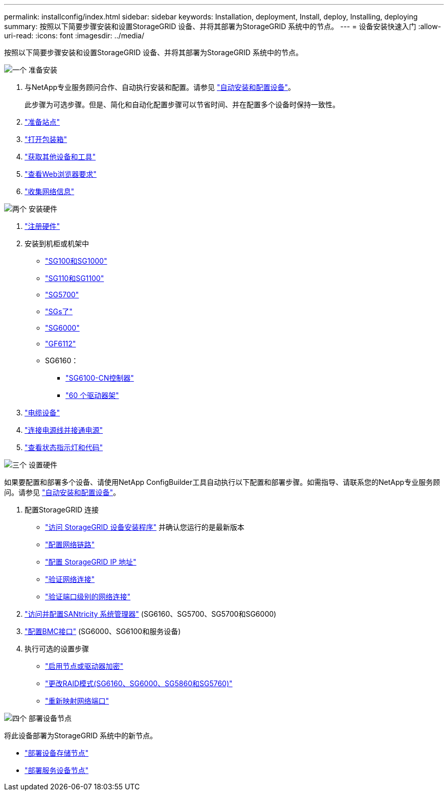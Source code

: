 ---
permalink: installconfig/index.html 
sidebar: sidebar 
keywords: Installation, deployment, Install, deploy, Installing, deploying 
summary: 按照以下简要步骤安装和设置StorageGRID 设备、并将其部署为StorageGRID 系统中的节点。 
---
= 设备安装快速入门
:allow-uri-read: 
:icons: font
:imagesdir: ../media/


[role="lead"]
按照以下简要步骤安装和设置StorageGRID 设备、并将其部署为StorageGRID 系统中的节点。

.image:https://raw.githubusercontent.com/NetAppDocs/common/main/media/number-1.png["一个"] 准备安装
[role="quick-margin-list"]
. 与NetApp专业服务顾问合作、自动执行安装和配置。请参见 link:automating-appliance-installation-and-configuration.html["自动安装和配置设备"]。
+
此步骤为可选步骤。但是、简化和自动化配置步骤可以节省时间、并在配置多个设备时保持一致性。

. link:preparing-site.html["准备站点"]
. link:unpacking-boxes.html["打开包装箱"]
. link:obtaining-additional-equipment-and-tools.html["获取其他设备和工具"]
. https://docs.netapp.com/us-en/storagegrid-118/admin/web-browser-requirements.html["查看Web浏览器要求"^]
. link:reviewing-appliance-network-connections.html["收集网络信息"]


.image:https://raw.githubusercontent.com/NetAppDocs/common/main/media/number-2.png["两个"] 安装硬件
[role="quick-margin-list"]
. link:registering-hardware.html["注册硬件"]
. 安装到机柜或机架中
+
** link:installing-appliance-in-cabinet-or-rack-sg100-and-sg1000.html["SG100和SG1000"]
** link:installing-appliance-in-cabinet-or-rack-sg110-and-sg1100.html["SG110和SG1100"]
** link:installing-appliance-in-cabinet-or-rack-sg5700.html["SG5700"]
** link:installing-appliance-in-cabinet-or-rack-sg5800.html["SGs了"]
** link:installing-hardware-sg6000.html["SG6000"]
** link:installing-appliance-in-cabinet-or-rack-sgf6112.html["GF6112"]
** SG6160：
+
*** link:sg6100-cn-installing-into-cabinet-or-rack.html["SG6100-CN控制器"]
*** link:sg6160-installing-60-drive-shelves-into-cabinet-or-rack.html["60 个驱动器架"]




. link:cabling-appliance.html["电缆设备"]
. link:connecting-power-cords-and-applying-power.html["连接电源线并接通电源"]
. link:viewing-status-indicators.html["查看状态指示灯和代码"]


.image:https://raw.githubusercontent.com/NetAppDocs/common/main/media/number-3.png["三个"] 设置硬件
[role="quick-margin-para"]
如果要配置和部署多个设备、请使用NetApp ConfigBuilder工具自动执行以下配置和部署步骤。如需指导、请联系您的NetApp专业服务顾问。请参见 link:automating-appliance-installation-and-configuration.html["自动安装和配置设备"]。

[role="quick-margin-list"]
. 配置StorageGRID 连接
+
** link:accessing-storagegrid-appliance-installer.html["访问 StorageGRID 设备安装程序"] 并确认您运行的是最新版本
** link:configuring-network-links.html["配置网络链路"]
** link:setting-ip-configuration.html["配置 StorageGRID IP 地址"]
** link:verifying-network-connections.html["验证网络连接"]
** link:verifying-port-level-network-connections.html["验证端口级别的网络连接"]


. link:accessing-and-configuring-santricity-system-manager.html["访问并配置SANtricity 系统管理器"] (SG6160、SG5700、SG5700和SG6000)
. link:configuring-bmc-interface.html["配置BMC接口"] (SG6000、SG6100和服务设备)
. 执行可选的设置步骤
+
** link:optional-enabling-node-encryption.html["启用节点或驱动器加密"]
** link:optional-changing-raid-mode.html["更改RAID模式(SG6160、SG6000、SG5860和SG5760)"]
** link:optional-remapping-network-ports-for-appliance.html["重新映射网络端口"]




.image:https://raw.githubusercontent.com/NetAppDocs/common/main/media/number-4.png["四个"] 部署设备节点
[role="quick-margin-para"]
将此设备部署为StorageGRID 系统中的新节点。

[role="quick-margin-list"]
* link:deploying-appliance-storage-node.html["部署设备存储节点"]
* link:deploying-services-appliance-node.html["部署服务设备节点"]

